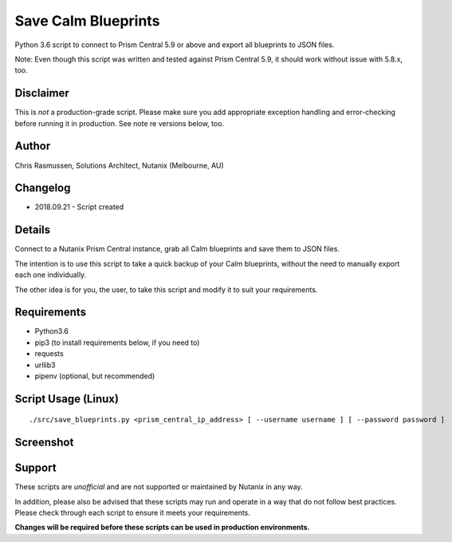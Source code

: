 Save Calm Blueprints
====================

Python 3.6 script to connect to Prism Central 5.9 or above and export all blueprints to JSON files.

Note: Even though this script was written and tested against Prism Central 5.9, it should work without issue with 5.8.x, too.

Disclaimer
----------

This is *not* a production-grade script.  Please make sure you add appropriate exception handling and error-checking before running it in production.  See note re versions below, too.

Author
------

Chris Rasmussen, Solutions Architect, Nutanix (Melbourne, AU)

Changelog
---------

- 2018.09.21 - Script created

Details
-------

Connect to a Nutanix Prism Central instance, grab all Calm blueprints and save them to JSON files.

The intention is to use this script to take a quick backup of your Calm blueprints, without the need to manually export each one individually.

The other idea is for you, the user, to take this script and modify it to suit your requirements.

Requirements
------------

- Python3.6
- pip3 (to install requirements below, if you need to)
- requests
- urllib3
- pipenv (optional, but recommended)

Script Usage (Linux)
----------------------

::

    ./src/save_blueprints.py <prism_central_ip_address> [ --username username ] [ --password password ]

Screenshot
----------

.. image:: images/screenshot.png

Support
-------

These scripts are *unofficial* and are not supported or maintained by Nutanix in any way.

In addition, please also be advised that these scripts may run and operate in a way that do not follow best practices.  Please check through each script to ensure it meets your requirements.

**Changes will be required before these scripts can be used in production environments.**
